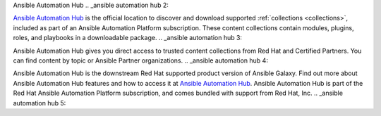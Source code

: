 .. _ansible automation hub:


Ansible Automation Hub
.. _ansible automation hub 2:

 

`Ansible Automation Hub <https://www.ansible.com/products/automation-hub>`_ is the official location to discover and download supported :ref:`collections <collections>`, included as part of an Ansible Automation Platform subscription. These content collections contain modules, plugins, roles, and playbooks in a downloadable package.
.. _ansible automation hub 3:

Ansible Automation Hub gives you direct access to trusted content collections from Red Hat and Certified Partners. You can find content by topic or Ansible Partner organizations.
.. _ansible automation hub 4:

Ansible Automation Hub is the downstream Red Hat supported product version of Ansible Galaxy. Find out more about Ansible Automation Hub features and how to access it at `Ansible Automation Hub <https://catalog.redhat.com/software/search?type=Ansible%20Collection&p=1>`_. Ansible Automation Hub is part of the Red Hat Ansible Automation Platform subscription, and comes bundled with support from Red Hat, Inc.
.. _ansible automation hub 5: